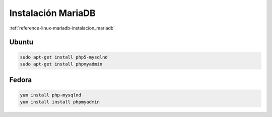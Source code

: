 .. _reference-linux-php-instalacion_mariadb:

###################
Instalación MariaDB
###################

:ref:`reference-linux-mariadb-instalacion_mariadb`

Ubuntu
******

.. code-block:: bash

    sudo apt-get install php5-mysqlnd
    sudo apt-get install phpmyadmin

Fedora
******

.. code-block:: bash

    yum install php-mysqlnd
    yum install install phpmyadmin
